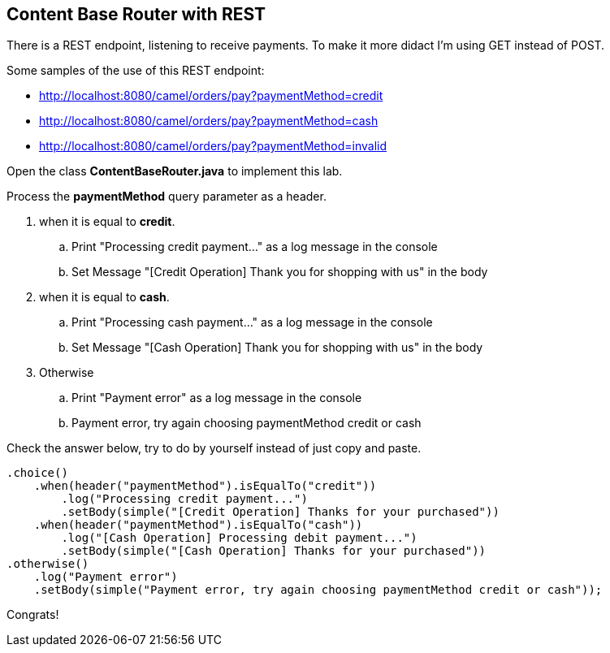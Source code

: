 == Content Base Router with REST 

There is a REST endpoint, listening to receive payments. To make it more didact I'm using GET instead of POST.

Some samples of the use of this REST endpoint:

* http://localhost:8080/camel/orders/pay?paymentMethod=credit
* http://localhost:8080/camel/orders/pay?paymentMethod=cash
* http://localhost:8080/camel/orders/pay?paymentMethod=invalid

Open the class *ContentBaseRouter.java* to implement this lab. 

Process the *paymentMethod* query parameter as a header.

. when it is equal to *credit*.
.. Print "Processing credit payment..." as a log message in the console 
.. Set Message "[Credit Operation] Thank you for shopping with us" in the body 
. when it is equal to *cash*.
.. Print "Processing cash payment..." as a log message in the console 
.. Set Message "[Cash Operation] Thank you for shopping with us" in the body 
. Otherwise 
.. Print "Payment error" as a log message in the console
.. Payment error, try again choosing paymentMethod credit or cash

Check the answer below, try to do by yourself instead of just copy and paste.

    .choice()
        .when(header("paymentMethod").isEqualTo("credit"))
            .log("Processing credit payment...")
            .setBody(simple("[Credit Operation] Thanks for your purchased"))
        .when(header("paymentMethod").isEqualTo("cash"))
            .log("[Cash Operation] Processing debit payment...")
            .setBody(simple("[Cash Operation] Thanks for your purchased"))
    .otherwise()
        .log("Payment error")
        .setBody(simple("Payment error, try again choosing paymentMethod credit or cash"));

Congrats!